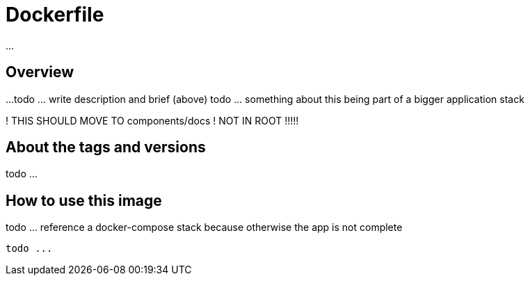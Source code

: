 = Dockerfile

...

== Overview

...
todo ... write description and brief (above)
todo ... something about this being part of a bigger application stack

! THIS SHOULD MOVE TO components/docs
! NOT IN ROOT !!!!!

== About the tags and versions

todo ...

== How to use this image

todo ... reference a docker-compose stack because otherwise the app is not complete

[source, bash]

----
todo ...
----
